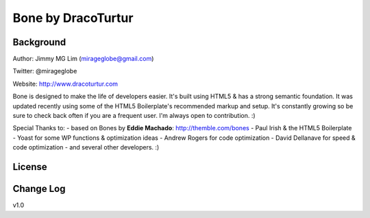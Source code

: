================================================
Bone by DracoTurtur
================================================

Background
================================================
Author:     Jimmy MG Lim (mirageglobe@gmail.com)

Twitter:    @mirageglobe

Website:    http://www.dracoturtur.com

Bone is designed to make the life of developers easier. It's built
using HTML5 & has a strong semantic foundation. It was updated recently
using some of the HTML5 Boilerplate's recommended markup and setup.
It's constantly growing so be sure to check back often if you are a
frequent user. I'm always open to contribution. :)

Special Thanks to:
- based on Bones by **Eddie Machado**: http://themble.com/bones
- Paul Irish & the HTML5 Boilerplate
- Yoast for some WP functions & optimization ideas
- Andrew Rogers for code optimization
- David Dellanave for speed & code optimization
- and several other developers. :)

License
================================================


Change Log
================================================
v1.0
